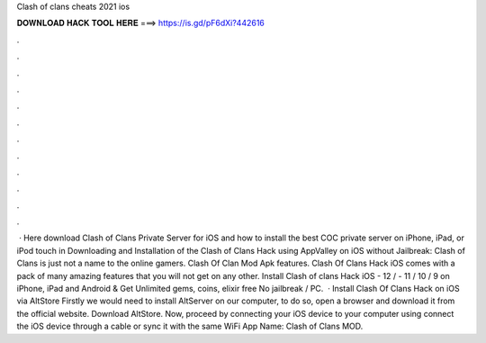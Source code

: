 Clash of clans cheats 2021 ios

𝐃𝐎𝐖𝐍𝐋𝐎𝐀𝐃 𝐇𝐀𝐂𝐊 𝐓𝐎𝐎𝐋 𝐇𝐄𝐑𝐄 ===> https://is.gd/pF6dXi?442616

.

.

.

.

.

.

.

.

.

.

.

.

 · Here download Clash of Clans Private Server for iOS and how to install the best COC private server on iPhone, iPad, or iPod touch in Downloading and Installation of the Clash of Clans Hack using AppValley on iOS without Jailbreak: Clash of Clans is just not a name to the online gamers. Clash Of Clan Mod Apk features. Clash Of Clans Hack iOS comes with a pack of many amazing features that you will not get on any other. Install Clash of clans Hack iOS - 12 / - 11 / 10 / 9 on iPhone, iPad and Android & Get Unlimited gems, coins, elixir free No jailbreak / PC.  · Install Clash Of Clans Hack on iOS via AltStore Firstly we would need to install AltServer on our computer, to do so, open a browser and download it from the official website. Download AltStore. Now, proceed by connecting your iOS device to your computer using  connect the iOS device through a cable or sync it with the same WiFi App Name: Clash of Clans MOD.